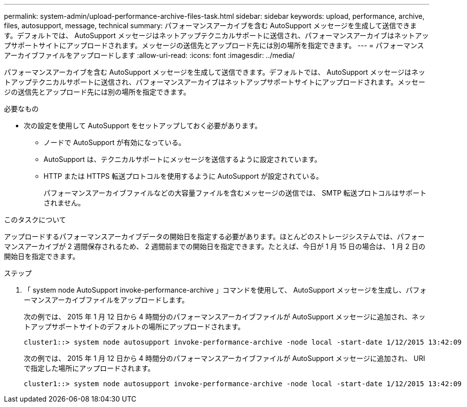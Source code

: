 ---
permalink: system-admin/upload-performance-archive-files-task.html 
sidebar: sidebar 
keywords: upload, performance, archive, files, autosupport, message, technical 
summary: パフォーマンスアーカイブを含む AutoSupport メッセージを生成して送信できます。デフォルトでは、 AutoSupport メッセージはネットアップテクニカルサポートに送信され、パフォーマンスアーカイブはネットアップサポートサイトにアップロードされます。メッセージの送信先とアップロード先には別の場所を指定できます。 
---
= パフォーマンスアーカイブファイルをアップロードします
:allow-uri-read: 
:icons: font
:imagesdir: ../media/


[role="lead"]
パフォーマンスアーカイブを含む AutoSupport メッセージを生成して送信できます。デフォルトでは、 AutoSupport メッセージはネットアップテクニカルサポートに送信され、パフォーマンスアーカイブはネットアップサポートサイトにアップロードされます。メッセージの送信先とアップロード先には別の場所を指定できます。

.必要なもの
* 次の設定を使用して AutoSupport をセットアップしておく必要があります。
+
** ノードで AutoSupport が有効になっている。
** AutoSupport は、テクニカルサポートにメッセージを送信するように設定されています。
** HTTP または HTTPS 転送プロトコルを使用するように AutoSupport が設定されている。
+
パフォーマンスアーカイブファイルなどの大容量ファイルを含むメッセージの送信では、 SMTP 転送プロトコルはサポートされません。





.このタスクについて
アップロードするパフォーマンスアーカイブデータの開始日を指定する必要があります。ほとんどのストレージシステムでは、パフォーマンスアーカイブが 2 週間保存されるため、 2 週間前までの開始日を指定できます。たとえば、今日が 1 月 15 日の場合は、 1 月 2 日の開始日を指定できます。

.ステップ
. 「 system node AutoSupport invoke-performance-archive 」コマンドを使用して、 AutoSupport メッセージを生成し、パフォーマンスアーカイブファイルをアップロードします。
+
次の例では、 2015 年 1 月 12 日から 4 時間分のパフォーマンスアーカイブファイルが AutoSupport メッセージに追加され、ネットアップサポートサイトのデフォルトの場所にアップロードされます。

+
[listing]
----
cluster1::> system node autosupport invoke-performance-archive -node local -start-date 1/12/2015 13:42:09 -duration 4h
----
+
次の例では、 2015 年 1 月 12 日から 4 時間分のパフォーマンスアーカイブファイルが AutoSupport メッセージに追加され、 URI で指定した場所にアップロードされます。

+
[listing]
----
cluster1::> system node autosupport invoke-performance-archive -node local -start-date 1/12/2015 13:42:09 -duration 4h -uri https://files.company.com
----

